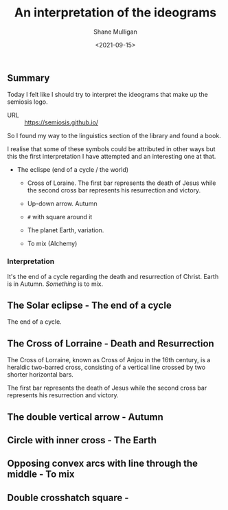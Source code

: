 #+LATEX_HEADER: \usepackage[margin=0.5in]{geometry}
#+OPTIONS: toc:nil

#+HUGO_BASE_DIR: /home/shane/var/smulliga/source/git/semiosis/semiosis-hugo
#+HUGO_SECTION: ./posts

#+TITLE: An interpretation of the ideograms
#+DATE: <2021-09-15>
#+AUTHOR: Shane Mulligan
#+KEYWORDS: symbology

** Summary
Today I felt like I should try to interpret
the ideograms that make up the semiosis logo.

+ URL :: https://semiosis.github.io/

So I found my way to the linguistics section
of the library and found a book.

[[./encyclopedia-signs-and-symbols.jpg]]

I realise that some of these symbols could be
attributed in other ways but this the first
interpretation I have attempted and an
interesting one at that.

- The eclispe (end of a cycle / the world)
  - Cross of Loraine. The first bar represents the death of Jesus while the second cross bar represents his resurrection and victory.

  - Up-down arrow. Autumn

  - =#= with square around it

  - The planet Earth, variation.

  - To mix (Alchemy)

[[./semiosis-logo.png]]

*** Interpretation
It's the end of a cycle regarding the death
and resurrection of Christ.
Earth is in Autumn. /Something/ is to mix.

** The Solar eclipse - The end of a cycle
[[./solar-eclipse.jpg]]

The end of a cycle.

** The Cross of Lorraine - Death and Resurrection
The Cross of Lorraine, known as Cross of Anjou
in the 16th century, is a heraldic two-barred
cross, consisting of a vertical line crossed
by two shorter horizontal bars. 

[[./cross-of-lorraine.jpg]]

The first bar represents the death of Jesus
while the second cross bar represents his
resurrection and victory.

** The double vertical arrow - Autumn
[[./sign-time.jpg]]

** Circle with inner cross - The Earth
[[./sign-earth.jpg]]

** Opposing convex arcs with line through the middle - To mix
[[./sign-mix.jpg]]

** Double crosshatch square -
